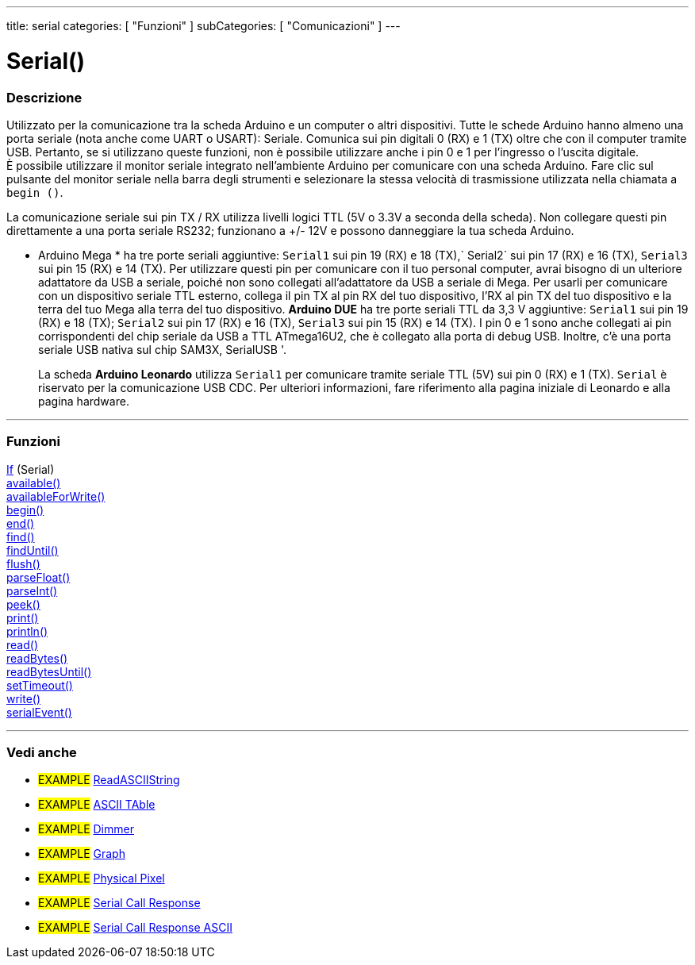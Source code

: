 ---
title: serial
categories: [ "Funzioni" ]
subCategories: [ "Comunicazioni" ]
---




= Serial()


// OVERVIEW SECTION STARTS
[#overview]
--

[float]
=== Descrizione
Utilizzato per la comunicazione tra la scheda Arduino e un computer o altri dispositivi. Tutte le schede Arduino hanno almeno una porta seriale (nota anche come UART o USART): Seriale. Comunica sui pin digitali 0 (RX) e 1 (TX) oltre che con il computer tramite USB. Pertanto, se si utilizzano queste funzioni, non è possibile utilizzare anche i pin 0 e 1 per l'ingresso o l'uscita digitale. +
È possibile utilizzare il monitor seriale integrato nell'ambiente Arduino per comunicare con una scheda Arduino. Fare clic sul pulsante del monitor seriale nella barra degli strumenti e selezionare la stessa velocità di trasmissione utilizzata nella chiamata a `begin ()`.
[% hardbreaks]
La comunicazione seriale sui pin TX / RX utilizza livelli logici TTL (5V o 3.3V a seconda della scheda). Non collegare questi pin direttamente a una porta seriale RS232; funzionano a +/- 12V e possono danneggiare la tua scheda Arduino.
[% hardbreaks]
* Arduino Mega * ha tre porte seriali aggiuntive: `Serial1` sui pin 19 (RX) e 18 (TX),` Serial2` sui pin 17 (RX) e 16 (TX), `Serial3` sui pin 15 (RX) e 14 (TX). Per utilizzare questi pin per comunicare con il tuo personal computer, avrai bisogno di un ulteriore adattatore da USB a seriale, poiché non sono collegati all'adattatore da USB a seriale di Mega. Per usarli per comunicare con un dispositivo seriale TTL esterno, collega il pin TX al pin RX del tuo dispositivo, l'RX al pin TX del tuo dispositivo e la terra del tuo Mega alla terra del tuo dispositivo.
[%hardbreaks]
*Arduino DUE* ha tre porte seriali TTL da 3,3 V aggiuntive: `Serial1` sui pin 19 (RX) e 18 (TX); `Serial2` sui pin 17 (RX) e 16 (TX), `Serial3` sui pin 15 (RX) e 14 (TX). I pin 0 e 1 sono anche collegati ai pin corrispondenti del chip seriale da USB a TTL ATmega16U2, che è collegato alla porta di debug USB. Inoltre, c'è una porta seriale USB nativa sul chip SAM3X, SerialUSB '.
[%hardbreaks]
La scheda *Arduino Leonardo* utilizza `Serial1` per comunicare tramite seriale TTL (5V) sui pin 0 (RX) e 1 (TX). `Serial` è riservato per la comunicazione USB CDC. Per ulteriori informazioni, fare riferimento alla pagina iniziale di Leonardo e alla pagina hardware.

--
// OVERVIEW SECTION ENDS


// FUNCTIONS SECTION STARTS
[#functions]
--

'''

[float]
=== Funzioni
link:../serial/ifserial[If] (Serial) +
link:../serial/available[available()] +
link:../serial/availableforwrite[availableForWrite()] +
link:../serial/begin[begin()] +
link:../serial/end[end()] +
link:../serial/find[find()] +
link:../serial/finduntil[findUntil()] +
link:../serial/flush[flush()] +
link:../serial/parsefloat[parseFloat()] +
link:../serial/parseint[parseInt()] +
link:../serial/peek[peek()] +
link:../serial/print[print()] +
link:../serial/println[println()] +
link:../serial/read[read()] +
link:../serial/readbytes[readBytes()] +
link:../serial/readbytesuntil[readBytesUntil()] +
link:../serial/settimeout[setTimeout()] +
link:../serial/write[write()] +
link:../serial/serialevent[serialEvent()]

'''

--
// FUNCTIONS SECTION ENDS


// SEEALSO SECTION STARTS
[#see_also]
--

[float]
=== Vedi anche

[role="example"]
* #EXAMPLE# https://www.arduino.cc/en/Tutorial/ReadASCIIString[ReadASCIIString^]
* #EXAMPLE# https://www.arduino.cc/en/Tutorial/ASCIITable[ASCII TAble^]
* #EXAMPLE# https://www.arduino.cc/en/Tutorial/Dimmer[Dimmer^]
* #EXAMPLE# https://www.arduino.cc/en/Tutorial/Graph[Graph^]
* #EXAMPLE# https://www.arduino.cc/en/Tutorial/PhysicalPixel[Physical Pixel^]
* #EXAMPLE# https://www.arduino.cc/en/Tutorial/SerialCallResponse[Serial Call Response^]
* #EXAMPLE# https://www.arduino.cc/en/Tutorial/SerialCallResponseASCII[Serial Call Response ASCII^]


--
// SEEALSO SECTION ENDS
